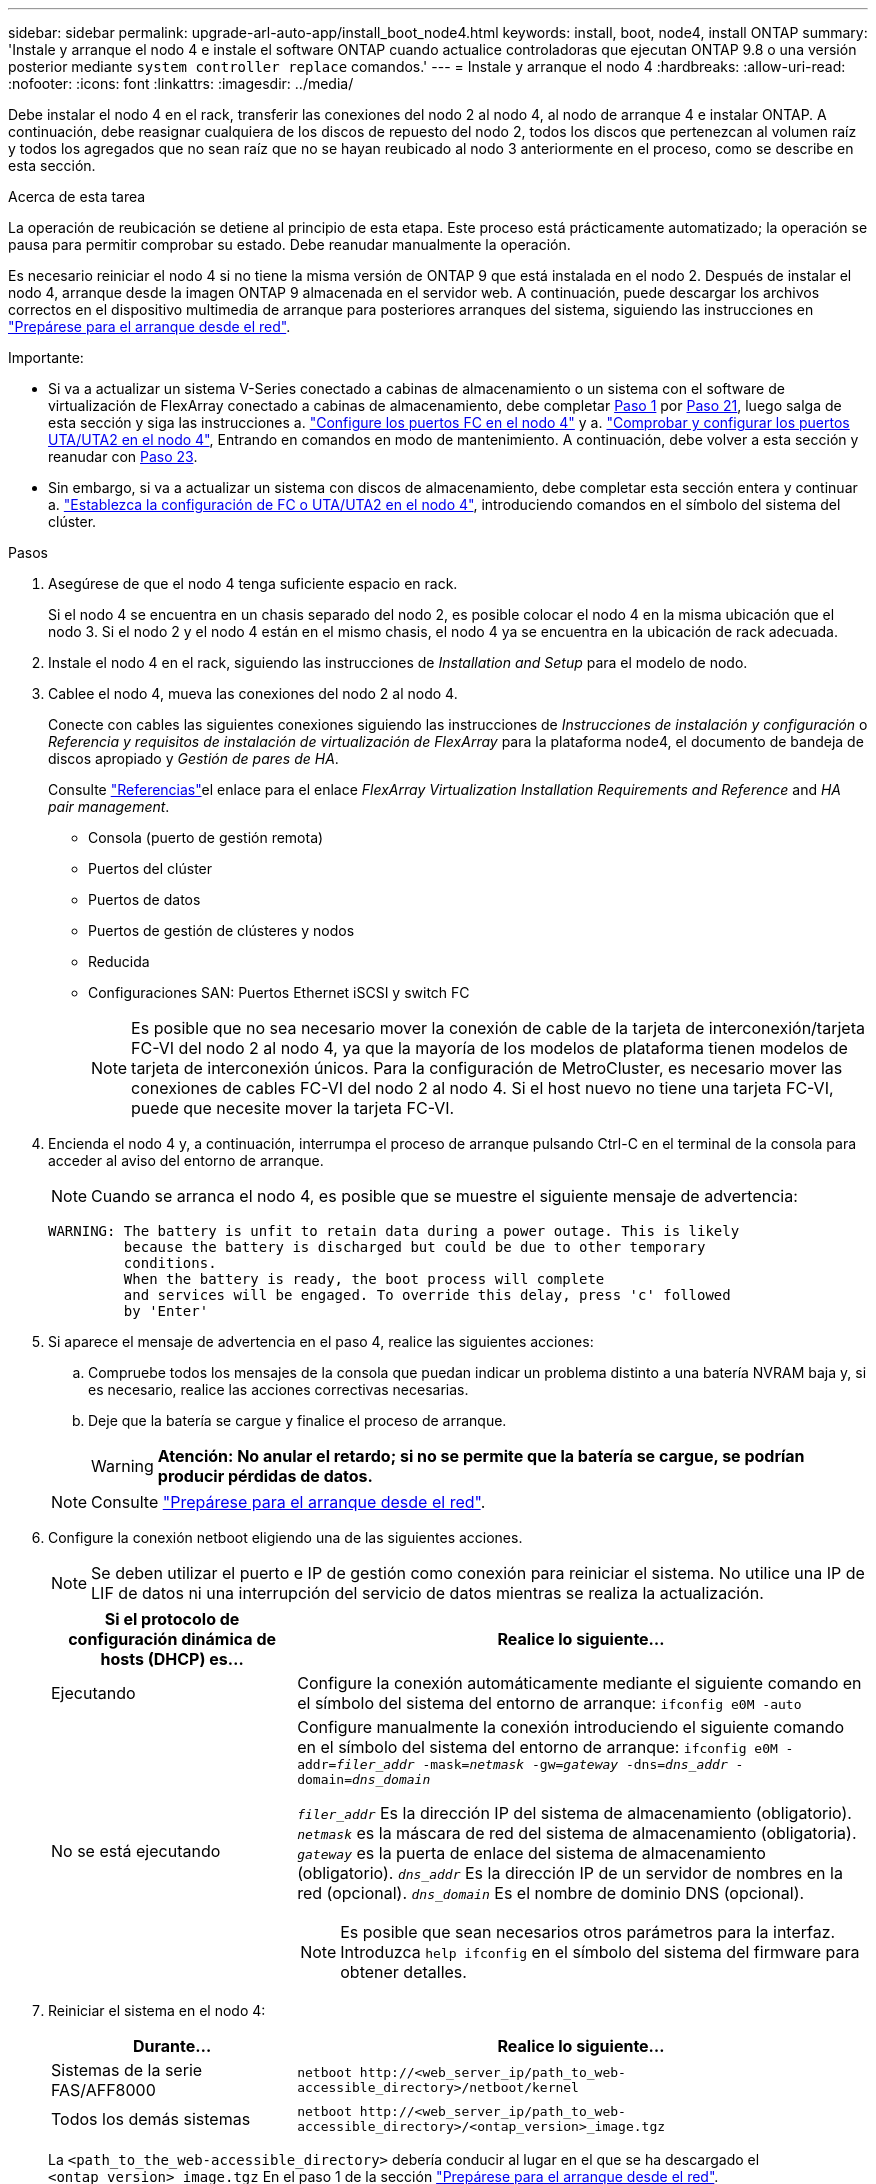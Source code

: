 ---
sidebar: sidebar 
permalink: upgrade-arl-auto-app/install_boot_node4.html 
keywords: install, boot, node4, install ONTAP 
summary: 'Instale y arranque el nodo 4 e instale el software ONTAP cuando actualice controladoras que ejecutan ONTAP 9.8 o una versión posterior mediante `system controller replace` comandos.' 
---
= Instale y arranque el nodo 4
:hardbreaks:
:allow-uri-read: 
:nofooter: 
:icons: font
:linkattrs: 
:imagesdir: ../media/


[role="lead"]
Debe instalar el nodo 4 en el rack, transferir las conexiones del nodo 2 al nodo 4, al nodo de arranque 4 e instalar ONTAP. A continuación, debe reasignar cualquiera de los discos de repuesto del nodo 2, todos los discos que pertenezcan al volumen raíz y todos los agregados que no sean raíz que no se hayan reubicado al nodo 3 anteriormente en el proceso, como se describe en esta sección.

.Acerca de esta tarea
La operación de reubicación se detiene al principio de esta etapa. Este proceso está prácticamente automatizado; la operación se pausa para permitir comprobar su estado. Debe reanudar manualmente la operación.

Es necesario reiniciar el nodo 4 si no tiene la misma versión de ONTAP 9 que está instalada en el nodo 2. Después de instalar el nodo 4, arranque desde la imagen ONTAP 9 almacenada en el servidor web. A continuación, puede descargar los archivos correctos en el dispositivo multimedia de arranque para posteriores arranques del sistema, siguiendo las instrucciones en link:prepare_for_netboot.html["Prepárese para el arranque desde el red"].

.Importante:
* Si va a actualizar un sistema V-Series conectado a cabinas de almacenamiento o un sistema con el software de virtualización de FlexArray conectado a cabinas de almacenamiento, debe completar <<auto_install4_step1,Paso 1>> por <<auto_install4_step21,Paso 21>>, luego salga de esta sección y siga las instrucciones a. link:set_fc_or_uta_uta2_config_node4.html#configure-fc-ports-on-node4["Configure los puertos FC en el nodo 4"] y a. link:set_fc_or_uta_uta2_config_node4.html#check-and-configure-utauta2-ports-on-node4["Comprobar y configurar los puertos UTA/UTA2 en el nodo 4"], Entrando en comandos en modo de mantenimiento. A continuación, debe volver a esta sección y reanudar con <<auto_install4_step23,Paso 23>>.
* Sin embargo, si va a actualizar un sistema con discos de almacenamiento, debe completar esta sección entera y continuar a. link:set_fc_or_uta_uta2_config_node4.html["Establezca la configuración de FC o UTA/UTA2 en el nodo 4"], introduciendo comandos en el símbolo del sistema del clúster.


.Pasos
. [[auto_install4_step1]]Asegúrese de que el nodo 4 tenga suficiente espacio en rack.
+
Si el nodo 4 se encuentra en un chasis separado del nodo 2, es posible colocar el nodo 4 en la misma ubicación que el nodo 3. Si el nodo 2 y el nodo 4 están en el mismo chasis, el nodo 4 ya se encuentra en la ubicación de rack adecuada.

. Instale el nodo 4 en el rack, siguiendo las instrucciones de _Installation and Setup_ para el modelo de nodo.
. Cablee el nodo 4, mueva las conexiones del nodo 2 al nodo 4.
+
Conecte con cables las siguientes conexiones siguiendo las instrucciones de _Instrucciones de instalación y configuración_ o _Referencia y requisitos de instalación de virtualización de FlexArray_ para la plataforma node4, el documento de bandeja de discos apropiado y _Gestión de pares de HA_.

+
Consulte link:other_references.html["Referencias"]el enlace para el enlace _FlexArray Virtualization Installation Requirements and Reference_ and _HA pair management_.

+
** Consola (puerto de gestión remota)
** Puertos del clúster
** Puertos de datos
** Puertos de gestión de clústeres y nodos
** Reducida
** Configuraciones SAN: Puertos Ethernet iSCSI y switch FC
+

NOTE: Es posible que no sea necesario mover la conexión de cable de la tarjeta de interconexión/tarjeta FC-VI del nodo 2 al nodo 4, ya que la mayoría de los modelos de plataforma tienen modelos de tarjeta de interconexión únicos. Para la configuración de MetroCluster, es necesario mover las conexiones de cables FC-VI del nodo 2 al nodo 4. Si el host nuevo no tiene una tarjeta FC-VI, puede que necesite mover la tarjeta FC-VI.



. Encienda el nodo 4 y, a continuación, interrumpa el proceso de arranque pulsando Ctrl-C en el terminal de la consola para acceder al aviso del entorno de arranque.
+

NOTE: Cuando se arranca el nodo 4, es posible que se muestre el siguiente mensaje de advertencia:

+
....
WARNING: The battery is unfit to retain data during a power outage. This is likely
         because the battery is discharged but could be due to other temporary
         conditions.
         When the battery is ready, the boot process will complete
         and services will be engaged. To override this delay, press 'c' followed
         by 'Enter'
....
. Si aparece el mensaje de advertencia en el paso 4, realice las siguientes acciones:
+
.. Compruebe todos los mensajes de la consola que puedan indicar un problema distinto a una batería NVRAM baja y, si es necesario, realice las acciones correctivas necesarias.
.. Deje que la batería se cargue y finalice el proceso de arranque.
+

WARNING: *Atención: No anular el retardo; si no se permite que la batería se cargue, se podrían producir pérdidas de datos.*

+

NOTE: Consulte link:prepare_for_netboot.html["Prepárese para el arranque desde el red"].





. [[step6]]Configure la conexión netboot eligiendo una de las siguientes acciones.
+

NOTE: Se deben utilizar el puerto e IP de gestión como conexión para reiniciar el sistema. No utilice una IP de LIF de datos ni una interrupción del servicio de datos mientras se realiza la actualización.

+
[cols="30,70"]
|===
| Si el protocolo de configuración dinámica de hosts (DHCP) es... | Realice lo siguiente... 


| Ejecutando | Configure la conexión automáticamente mediante el siguiente comando en el símbolo del sistema del entorno de arranque:
`ifconfig e0M -auto` 


| No se está ejecutando  a| 
Configure manualmente la conexión introduciendo el siguiente comando en el símbolo del sistema del entorno de arranque:
`ifconfig e0M -addr=_filer_addr_ -mask=_netmask_ -gw=_gateway_ -dns=_dns_addr_ -domain=_dns_domain_`

`_filer_addr_` Es la dirección IP del sistema de almacenamiento (obligatorio).
`_netmask_` es la máscara de red del sistema de almacenamiento (obligatoria).
`_gateway_` es la puerta de enlace del sistema de almacenamiento (obligatorio).
`_dns_addr_` Es la dirección IP de un servidor de nombres en la red (opcional).
`_dns_domain_` Es el nombre de dominio DNS (opcional).


NOTE: Es posible que sean necesarios otros parámetros para la interfaz. Introduzca `help ifconfig` en el símbolo del sistema del firmware para obtener detalles.

|===
. Reiniciar el sistema en el nodo 4:
+
[cols="30,70"]
|===
| Durante... | Realice lo siguiente... 


| Sistemas de la serie FAS/AFF8000 | `netboot \http://<web_server_ip/path_to_web-accessible_directory>/netboot/kernel` 


| Todos los demás sistemas | `netboot \http://<web_server_ip/path_to_web-accessible_directory>/<ontap_version>_image.tgz` 
|===
+
La `<path_to_the_web-accessible_directory>` debería conducir al lugar en el que se ha descargado el `<ontap_version>_image.tgz` En el paso 1 de la sección link:prepare_for_netboot.html["Prepárese para el arranque desde el red"].

+

NOTE: No interrumpa el arranque.

. En el menú de inicio, seleccione opción `(7) Install new software first`.
+
Esta opción del menú descarga e instala la nueva imagen de ONTAP en el dispositivo de arranque.

+
Ignore el siguiente mensaje:

+
`This procedure is not supported for Non-Disruptive Upgrade on an HA pair`

+
La nota se aplica a las actualizaciones no disruptivas de ONTAP, no a las actualizaciones de controladoras.

+

NOTE: Utilice siempre netboot para actualizar el nodo nuevo a la imagen deseada. Si utiliza otro método para instalar la imagen en la nueva controladora, podría instalarse la imagen incorrecta. Este problema se aplica a todas las versiones de ONTAP. El procedimiento para reiniciar el sistema combinado con la opción `(7) Install new software` Limpia el soporte de arranque y coloca la misma versión ONTAP en ambas particiones de imagen.

. Si se le solicita que continúe el procedimiento, introduzca `y`, Y cuando se le solicite el paquete, escriba la dirección URL:
+
`\http://<web_server_ip/path_to_web-accessible_directory>/<ontap_version>_image.tgz`

. Lleve a cabo los siguientes pasos para reiniciar el módulo del controlador:
+
.. Introduzca `n` para omitir la recuperación del backup cuando aparezca la siguiente solicitud:
+
....
Do you want to restore the backup configuration now? {y|n}
....
.. Reinicie introduciendo `y` cuando vea el siguiente símbolo del sistema:
+
....
The node must be rebooted to start using the newly installed software. Do you want to reboot now? {y|n}
....
+
El módulo del controlador se reinicia pero se detiene en el menú de inicio porque el dispositivo de arranque se ha reformateado y los datos de configuración deben restaurarse.



. Seleccione el modo de mantenimiento `5` desde el menú de inicio y entrar `y` cuando se le pida que continúe con el arranque.
. Compruebe que la controladora y el chasis están configurados como ha:
+
`ha-config show`

+
En el siguiente ejemplo, se muestra el resultado del `ha-config show` comando:

+
....
Chassis HA configuration: ha
Controller HA configuration: ha
....
+

NOTE: El sistema graba en una PROM tanto si se encuentran en un par ha como en una configuración independiente. El estado debe ser el mismo en todos los componentes del sistema independiente o del par de alta disponibilidad.

. Si la controladora y el chasis no están configurados como alta disponibilidad, utilice los siguientes comandos para corregir la configuración:
+
`ha-config modify controller ha`

+
`ha-config modify chassis ha`

+
Si tiene una configuración MetroCluster, utilice los siguientes comandos para modificar la controladora y el chasis:

+
`ha-config modify controller mcc`

+
`ha-config modify chassis mcc`

. Salga del modo de mantenimiento:
+
`halt`

+
Interrumpa el AUTOBOOT pulsando Ctrl-C en el prompt del entorno de arranque.

. [[auto_install4_step15]]en el nodo 3, compruebe la fecha, la hora y la zona horaria del sistema:
+
`date`

. El nodo 4, compruebe la fecha mediante el siguiente comando en el símbolo del sistema del entorno de arranque:
+
`show date`

. Si es necesario, configure la fecha del nodo 4:
+
`set date _mm/dd/yyyy_`

. En el nodo 4, compruebe la hora mediante el siguiente comando en el símbolo del sistema del entorno de arranque:
+
`show time`

. Si es necesario, configure la hora del nodo 4:
+
`set time _hh:mm:ss_`

. En el cargador de arranque, establezca el ID del sistema del partner en el nodo 4:
+
`setenv partner-sysid _node3_sysid_`

+
Para el nodo 4, `partner-sysid` debe ser el del nodo 3.

+
Guarde los ajustes:

+
`saveenv`

. [[auto_install4_step21]] Compruebe el `partner-sysid` para el nodo 4:
+
`printenv partner-sysid`

. [[step22]]realice una de las siguientes acciones:
+
[cols="30,70"]
|===
| Si su sistema... | Realice lo siguiente... 


| Cuenta con discos y sin almacenamiento de gestión | Vaya a. <<auto_install4_step23,Paso 23>>. 


| Es un sistema V-Series o un sistema con software de virtualización FlexArray conectado a cabinas de almacenamiento  a| 
.. Vaya a la sección link:set_fc_or_uta_uta2_config_node4.html["Establezca la configuración de FC o UTA/UTA2 en el nodo 4"] y completar las subsecciones de esta sección.
.. Vuelva a esta sección y complete los pasos restantes, empezando por <<auto_install4_step23,Paso 23>>.



IMPORTANT: Debe volver a configurar los puertos integrados de FC, los puertos CNA integrados y las tarjetas CNA antes de iniciar ONTAP en el sistema V-Series o con el software de virtualización FlexArray.

|===


. [[auto_install4_step23]]Añada los puertos iniciadores FC del nuevo nodo a las zonas del switch.
+
Si su sistema tiene UNA SAN de cinta, debe dividir en zonas para los iniciadores. Si es necesario, modifique los puertos internos al iniciador en la link:set_fc_or_uta_uta2_config_node4.html#configure-fc-ports-on-node4["Configure los puertos FC en el nodo 4"]. Consulte la documentación de la cabina de almacenamiento y la división en zonas para obtener más instrucciones sobre la división en zonas.

. Añada los puertos de iniciador de FC a la cabina de almacenamiento como hosts nuevos y asigne los LUN de cabina a los hosts nuevos.
+
Consulte la documentación de la cabina de almacenamiento y la división en zonas para obtener instrucciones.

. Modifique los valores de nombre de puerto WWPN en el host o los grupos de volúmenes asociados con los LUN de cabina en la cabina de almacenamiento.
+
La instalación de un módulo de controladora nuevo cambia los valores de WWPN asociados con cada puerto FC integrado.

. Si su configuración utiliza la división en zonas basada en switches, ajuste la división en zonas para reflejar los nuevos valores de WWPN.


. [[auto_install4_step27]]Si tiene unidades de cifrado de almacenamiento de NetApp (NSE) instaladas, realice los pasos siguientes.
+

NOTE: Si aún no lo ha hecho anteriormente en el procedimiento, consulte el artículo de la base de conocimientos https://kb.netapp.com/onprem/ontap/Hardware/How_to_tell_if_a_drive_is_FIPS_certified["Cómo saber si una unidad tiene la certificación FIPS"^] para determinar el tipo de unidades de autocifrado que están en uso.

+
.. Configurado `bootarg.storageencryption.support` para `true` o. `false`.
+
[cols="35,65"]
|===
| Si están en uso las siguientes unidades... | Entonces… 


| Unidades NSE que cumplen con los requisitos de autocifrado de FIPS 140-2 de nivel 2 | `setenv bootarg.storageencryption.support *true*` 


| SED de NetApp no con FIPS | `setenv bootarg.storageencryption.support *false*` 
|===
+
[NOTE]
====
No es posible mezclar unidades FIPS con otros tipos de unidades en el mismo nodo o la pareja de alta disponibilidad. Puede mezclar unidades de cifrado distinto de SED en el mismo nodo o par de alta disponibilidad.

====
.. Vaya al menú de inicio especial y seleccione la opción `(10) Set Onboard Key Manager recovery secrets`.
+
Introduzca la frase de acceso y la información de copia de seguridad registrada anteriormente. Consulte link:manage_storage_encryption_using_okm.html["Gestione el cifrado del almacenamiento con el gestor de claves incorporado"].



. Nodo de arranque en el menú de arranque:
+
`boot_ontap menu`

+
Si no tiene una configuración FC o UTA/UTA2, ejecute link:set_fc_or_uta_uta2_config_node4.html#auto_check_4_step15["Comprobar y configurar los puertos UTA/UTA2 en el nodo 4, paso 15"] de este modo, node4 puede reconocer discos de node2.

. [[step29]]para la configuración de MetroCluster, sistemas y sistemas V-Series con software de virtualización FlexArray conectado a cabinas de almacenamiento debe configurar y configurar los puertos FC o UTA/UTA2 del nodo 4 para detectar los discos conectados al nodo. Para completar esta tarea, vaya a la sección link:set_fc_or_uta_uta2_config_node4.html["Establezca la configuración de FC o UTA/UT2 en el nodo 4"].

